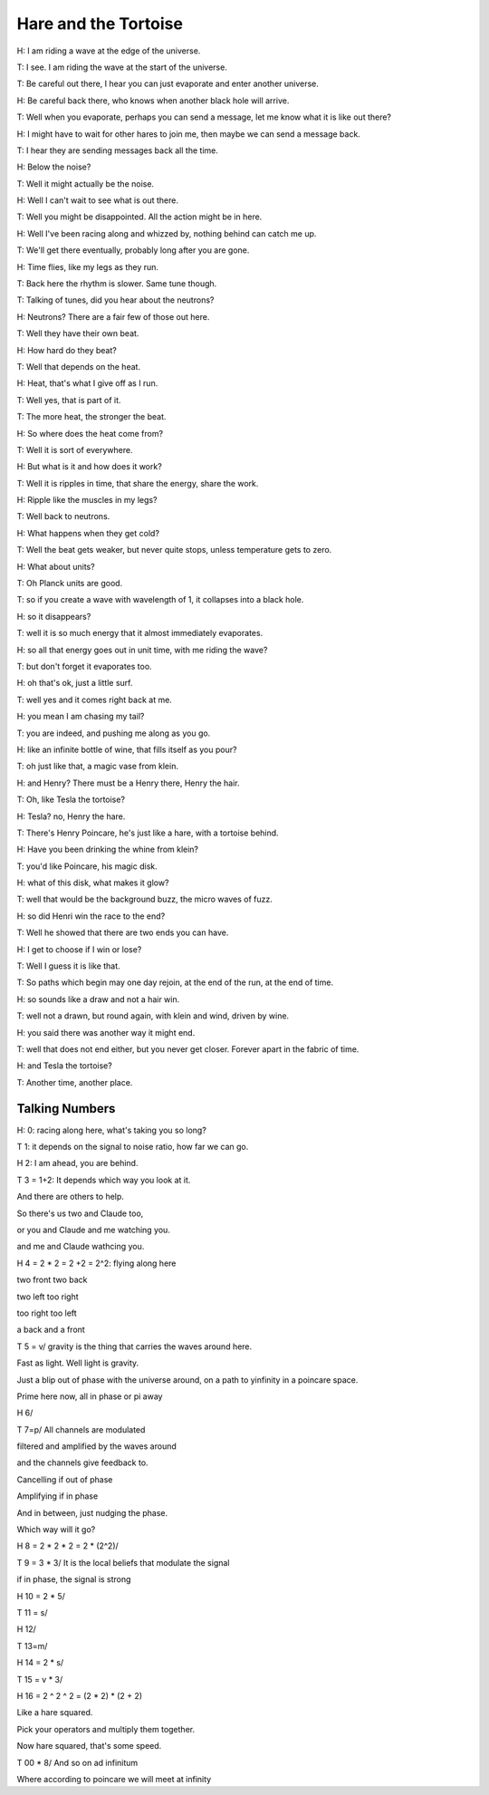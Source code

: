 =======================
 Hare and the Tortoise
=======================

H: I am riding a wave at the edge of the universe.

T: I see.  I am riding the wave at the start of the universe.

T: Be careful out there, I hear you can just evaporate and enter
another universe.

H: Be careful back there, who knows when another black hole will
arrive.

T: Well when you evaporate, perhaps you can send a message, let me
know what it is like out there?

H: I might have to wait for other hares to join me, then maybe we can
send a message back.

T: I hear they are sending messages back all the time.

H: Below the noise?

T: Well it might actually be the noise.

H: Well I can't wait to see what is out there.

T: Well you might be disappointed.  All the action might be in here.

H: Well I've been racing along and whizzed by, nothing behind can
catch me up.

T: We'll get there eventually, probably long after you are gone.

H: Time flies, like my legs as they run.

T: Back here the rhythm is slower.  Same tune though.

T: Talking of tunes, did you hear about the neutrons?

H: Neutrons?  There are a fair few of those out here.

T: Well they have their own beat.

H: How hard do they beat?

T: Well that depends on the heat.

H: Heat, that's what I give off as I run.

T: Well yes, that is part of it.

T: The more heat, the stronger the beat.

H: So where does the heat come from?

T: Well it is sort of everywhere.

H: But what is it and how does it work?

T: Well it is ripples in time, that share the energy, share the work.

H: Ripple like the muscles in my legs?

T: Well back to neutrons.

H: What happens when they get cold?

T: Well the beat gets weaker, but never quite stops, unless
temperature gets to zero.

H: What about units?

T: Oh Planck units are good.

T: so if you create a wave with wavelength of 1, it collapses into a
black hole.

H: so it disappears?

T: well it is so much energy that it almost immediately evaporates.

H: so all that energy goes out in unit time, with me riding the wave?

T: but don't forget it evaporates too.

H: oh that's ok, just a little surf.

T: well yes and it comes right back at me.

H: you mean I am chasing my tail?

T: you are indeed, and pushing me along as you go.

H: like an infinite bottle of wine, that fills itself as you pour?

T: oh just like that, a magic vase from klein.

H: and Henry?  There must be a Henry there, Henry the hair.

T: Oh, like Tesla the tortoise?

H: Tesla?  no, Henry the hare.

T: There's Henry Poincare, he's just like a hare, with a tortoise
behind.

H: Have you been drinking the whine from klein?

T: you'd like Poincare, his magic disk.

H: what of this disk, what makes it glow?

T: well that would be the background buzz, the micro waves of fuzz.

H: so did Henri win the race to the end?

T: Well he showed that there are two ends you can have.

H: I get to choose if I win or lose?

T: Well I guess it is like that.

T: So paths which begin may one day rejoin, at the end of the run, at
the end of time.

H: so sounds like a draw and not a hair win.

T: well not a drawn, but round again, with klein and wind, driven by
wine.

H: you said there was another way it might end.

T: well that does not end either, but you never get closer.  Forever
apart in the fabric of time.

H: and Tesla the tortoise?

T: Another time, another place.

Talking Numbers
===============

H: 0: racing along here, what's taking you so long?

T 1: it depends on the signal to noise ratio, how far we can go.

H 2:  I am ahead, you are behind.

T 3 = 1+2:  It depends which way you look at it.

And there are others to help.

So there's us two and Claude too,

or you and Claude and me watching you.

and me and Claude wathcing you.

H 4 = 2 * 2 = 2 +2 = 2^2:   flying along here

two front two back

two left too right

too right too left

a back and a front

T 5 = v/ gravity is the thing that carries the waves around here.

Fast as light.   Well light is gravity.

Just a blip out of phase with the universe around, on a path to
yinfinity in a poincare space.

Prime here now, all in phase or pi away

H 6/ 

T 7=p/  All channels are modulated

filtered and amplified by the waves around

and the channels give feedback to.

Cancelling if out of phase

Amplifying if in phase

And in between, just nudging the phase.

Which way will it go?

H 8 = 2 * 2 * 2 = 2 * (2^2)/

T 9 = 3 * 3/ It is the local beliefs that modulate the signal

if in phase, the signal is strong

H 10 = 2 * 5/

T 11 = s/ 


H 12/

T 13=m/

H 14 = 2 * s/

T 15 = v * 3/

H 16 = 2 ^ 2 ^ 2 = (2 * 2) * (2 + 2)

Like a hare squared.

Pick your operators and multiply them together.

Now hare squared, that's some speed.

T 00 * 8/  And so on ad infinitum

Where according to poincare we will meet at infinity
